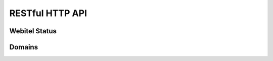 .. _restful-http-api:

RESTful HTTP API
****************

Webitel Status
==============

.. http:get:: /api/v2/status 

   Get webitel engine status.

   **Example request**:

   .. sourcecode:: http

      GET /api/v2/status HTTP/1.1
      X-Access-Token: eyJ0eXAiOiJKV1QiLCJhbGciOiJIUzI1NiJ9.eyJleHAiOjE0NDIwMDIxNzkzNTh9.pKXWfzXqbp8FMbOKocNaSlT1bYq4Xqzol-0kEXOY0_s
      X-Key: 8fd26a17-eb28-4c74-aa6f-a3794f4f466c

   **Example response**:

   .. sourcecode:: http

      HTTP/1.1 200 OK

        {
          "Version": "3.1#9-sha1:4d2ab1a",
          "Node memory": {
            "rss": "87.5 MB",
            "heapTotal": "32.4 MB",
            "heapUsed": "27 MB"
          },
          "Process ID": 20,
          "Process up time": "142:33:17",
          "OS": {
            "Total memory": "15.6 GB",
            "Free memory": "211.7 MB",
            "Platform": "linux",
            "Name": "Linux",
            "Architecture": "x64"
          },
          "Users_Session": 2,
          "Domain_Session": 2,
          "CRASH_WORKER_COUNT": 0,
          "Webitel": {
            "Status": "Connected",
            "ApiQueue": 0,
            "CmdQueue": 0
          },
          "freeSWITCH": "UP 0 years, 13 days, 17 hours, 50 minutes, 22 seconds, 52 milliseconds, 839 microseconds\nFreeSWITCH (Version 1.6.5 git d5520a6 2015-11-19 20:27:21Z 64bit) is ready\n58619 session(s) since startup\n0 session(s) - peak 69, last 5min 0 \n0 session(s) per Sec out of max 30, peak 16, last 5min 0 \n1000 session(s) max\nmin idle cpu 0.00/98.73\nCurrent Stack Size/Max 240K/240K\n"
        }

   :reqheader X-Key and X-Access-Token: :ref:`auth-token`
   :statuscode 200: No error
   :statuscode 401: Invalid credentials

   ::

    curl -X GET -H 'X-Access-Token: yJ0eXAiOiJKV1QiLCJhbGciOiJIUzI1NiJ9.eyJleHAiOjE0NDIwMDUzOTY0ODh9.xCf6fbvOPc-CkYdD9MPxLXBEukHm1KX6w5zN5q55OBQ' -H 'X-Key: c1d19874-f2bb-4284-94ac-043cb97288fe' "https://api.webitel.com:10022/api/v2/status"

Domains
=======

.. http:get:: /api/v2/domains 

   Get domains list.

   **Example request**:

   .. sourcecode:: http

      GET /api/v2/domains HTTP/1.1
      X-Access-Token: eyJ0eXAiOiJKV1QiLCJhbGciOiJIUzI1NiJ9.eyJleHAiOjE0NDIwMDIxNzkzNTh9.pKXWfzXqbp8FMbOKocNaSlT1bYq4Xqzol-0kEXOY0_s
      X-Key: 8fd26a17-eb28-4c74-aa6f-a3794f4f466c

   **Example response**:

   .. sourcecode:: http

      HTTP/1.1 200 OK

        {
            "status":"OK",
            "data":{
                "777":{
                    "id":"777",
                    "domain":"d1.webitel.com",
                    "user":"7",
                    "acc/dvc":"7/0"
                },
                "demo.webitel.com":{
                    "id":"demo.webitel.com",
                    "domain":"demo.webitel.com",
                    "user":"30",
                    "acc/dvc":"30/0"
                },
                "webitel.com":{
                    "id":"webitel.com",
                    "domain":"webitel.com",
                    "user":"25",
                    "acc/dvc":"25/0"
                }
            }
        }

   :reqheader X-Key and X-Access-Token: :ref:`auth-token`
   :statuscode 200: No error
   :statuscode 400: Bad request

   ::

    curl -XGET -H 'X-Access-Token: eyJ0eXAiOiJKV1QiLCJhbGciOiJIUzI1NiJ9.eyJleHAiOjE0NDIwMDY1MTUxNzB9.3L4D21aMdNxnm9lZTklt6EvjeNP9RLLKLJtFqVLnSCs' -H 'X-Key: eb76bb9f-6366-4168-b0f1-dac6f15adceb' "https://api.webitel.com:10022/api/v2/domains"

.. http:post:: /api/v2/domains 

   Create new domain.

   **Example request**:

   .. sourcecode:: http

      POST /api/v2/domains HTTP/1.1
      Content-Type: application/json
      X-Access-Token: eyJ0eXAiOiJKV1QiLCJhbGciOiJIUzI1NiJ9.eyJleHAiOjE0NDIwMDIxNzkzNTh9.pKXWfzXqbp8FMbOKocNaSlT1bYq4Xqzol-0kEXOY0_s
      X-Key: 8fd26a17-eb28-4c74-aa6f-a3794f4f466c

      {
          "domain_name": "mydomain.com",
          "customer_id": "20150909",
          "variables": ["default_language=ru"],
          "parameters": []
      }

   **Example response**:

   .. sourcecode:: http

      HTTP/1.1 200 OK

    {
        "status":"OK",
        "info":"+OK [mydomain.com] created !\n",
        "more info":""
    }

   :<json string domain_name: The domain name
   :<json string customer_id: The customer license ID
   :<json array variables: Additional variables
   :<json array parameters: Additional parameters
   :reqheader X-Key and X-Access-Token: :ref:`auth-token`
   :reqheader Content-Type: `application/json`
   :statuscode 200: No error
   :statuscode 400: Bad request

   ::

    curl -XPOST -H 'X-Access-Token: eyJ0eXAiOiJKV1QiLCJhbGciOiJIUzI1NiJ9.eyJleHAiOjE0NDIwMDY1MTUxNzB9.3L4D21aMdNxnm9lZTklt6EvjeNP9RLLKLJtFqVLnSCs' -H 'X-Key:eb76bb9f-6366-4168-b0f1-dac6f15adceb' -H 'Content-Type: application/json' -d '{"domain_name": "mydomain.com","customer_id": "20150909","variables": ["default_language=ru"],"parameters": []}' "https://api.webitel.com:10022/api/v2/domains"

.. http:delete:: /api/v2/domains/(domain_name) 

   Delete a domain.

   **Example request**:

   .. sourcecode:: http

      DELETE /api/v2/domains/mydomain.com HTTP/1.1
      X-Access-Token: eyJ0eXAiOiJKV1QiLCJhbGciOiJIUzI1NiJ9.eyJleHAiOjE0NDIwMDIxNzkzNTh9.pKXWfzXqbp8FMbOKocNaSlT1bYq4Xqzol-0kEXOY0_s
      X-Key: 8fd26a17-eb28-4c74-aa6f-a3794f4f466c

   **Example response**:

   .. sourcecode:: http

      HTTP/1.1 200 OK

      {
        "status":"OK",
        "info":"+OK [mydomain.com] destroy !\n",
        "more info":""
     }

   :param str domain_name: The domain name
   :reqheader X-Key and X-Access-Token: :ref:`auth-token`
   :statuscode 200: No error
   :statuscode 400: Bad request

   ::

    curl -XDELETE -H 'X-Access-Token: eyJ0eXAiOiJKV1QiLCJhbGciOiJIUzI1NiJ9.eyJleHAiOjE0NDIwMDY1MTUxNzB9.3L4D21aMdNxnm9lZTklt6EvjeNP9RLLKLJtFqVLnSCs' -H 'X-Key:eb76bb9f-6366-4168-b0f1-dac6f15adceb' "https://api.webitel.com:10022/api/v2/domains/mydomain.com"

